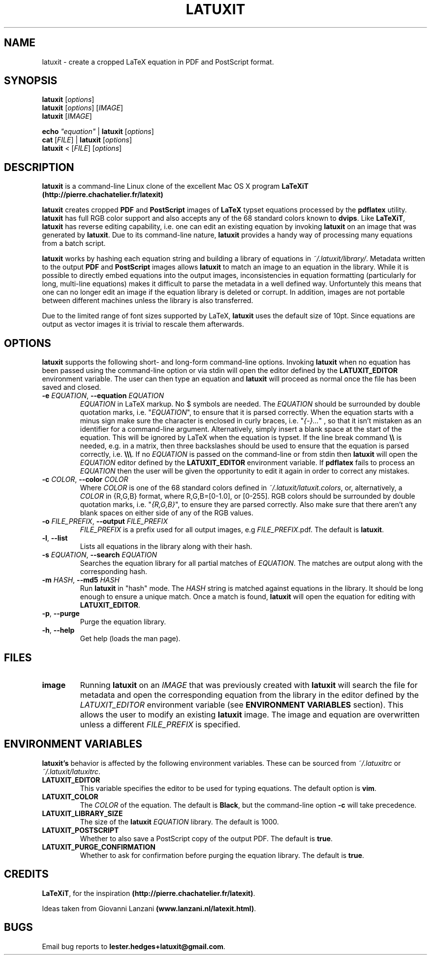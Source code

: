 .\" Copyright (c) 2012, 2013, 2014, Lester Hedges <lester.hedges@gmail.com>
.\"
.\" %%%LICENSE_START(GPLv2+_DOC_FULL)
.\" This is free documentation; you can redistribute it and/or
.\" modify it under the terms of the GNU General Public License as
.\" published by the Free Software Foundation; either version 2 of
.\" the License, or (at your option) any later version.
.\"
.\" The GNU General Public License's references to "object code"
.\" and "executables" are to be interpreted as the output of any
.\" document formatting or typesetting system, including
.\" intermediate and printed output.
.\"
.\" This manual is distributed in the hope that it will be useful,
.\" but WITHOUT ANY WARRANTY; without even the implied warranty of
.\" MERCHANTABILITY or FITNESS FOR A PARTICULAR PURPOSE.  See the
.\" GNU General Public License for more details.
.\"
.\" You should have received a copy of the GNU General Public
.\" License along with this manual; if not, see
.\" <http://www.gnu.org/licenses/>.
.\" %%%LICENSE_END
.if !\n(.g \{\
.   if !\w|\*(lq| \{\
.       ds lq ``
.       if \w'\(lq' .ds lq "\(lq
.   \}
.   if !\w|\*(rq| \{\
.       ds rq ''
.       if \w'\(rq' .ds rq "\(rq
.   \}
.\}
.de Id
.ds Dt \\$4
..
.Id $Id: latuxit.1,v 1.00 2014/05/15 17:43:32 lester Exp $
.TH LATUXIT 1 \*(Dt "Lester Hedges"
.SH NAME
latuxit \- create a cropped LaTeX equation in PDF and PostScript format.
.SH SYNOPSIS
.B latuxit
.RI [ options ]
.br
.B latuxit
.RI [ options ]
.RI [ IMAGE ]
.br
.B latuxit
.RI [ IMAGE ]
.P
.B echo
.RI \fI"equation\fI"
|
.B latuxit
.RI [ options ]
.br
.B cat
.RI [ FILE ]
|
.B latuxit
.RI [ options ]
.br
.B latuxit
<
.RI [ FILE ]
.RI [ options ]
.SH DESCRIPTION
.PP
.B latuxit
is a command-line Linux clone of the excellent Mac OS X program
.B LaTeXiT (http://pierre.chachatelier.fr/latexit)
.PP
.B latuxit
creates cropped
.B PDF
and
.B PostScript
images of
.B LaTeX
typset equations processed by the
.B pdflatex
utility.
.B latuxit
has full RGB color support and also accepts any of the 68 standard colors known
to
.BR dvips .
Like
.BR LaTeXiT ,
.B latuxit
has reverse editing capability, i.e. one can edit an existing equation by
invoking
.B latuxit
on an image that was generated by
.BR latuxit .
Due to its command-line nature,
.B latuxit
provides a handy way of processing many equations from a batch script.
.PP
.B latuxit
works by hashing each equation string and building a library of equations in
.IR ~/.latuxit/library/ .
Metadata written to the output
.B PDF
and
.B PostScript
images allows
.B latuxit
to match an image to an equation in the library. While it is possible to
directly embed equations into the output images, inconsistencies in equation
formatting (particularly for long, multi-line equations) makes it difficult to
parse the metadata in a well defined way. Unfortuntely this means that one can
no longer edit an image if the equation library is deleted or corrupt. In
addition, images are not portable between different machines unless the library
is also transferred.
.PP
Due to the limited range of font sizes supported by LaTeX,
.B latuxit
uses the default size of 10pt. Since equations are output as vector images it
is trivial to rescale them afterwards.
.SH OPTIONS
.B
latuxit
supports the following short- and long-form command-line options. Invoking
.B latuxit
when no equation has been passed using the command-line option or via stdin
will open the editor defined by the
.B LATUXIT_EDITOR
environment variable. The user can then type an equation and
.B latuxit
will proceed as normal once the file has been saved and closed.
.TP
.BI \-e " EQUATION" "\fR,\fP \-\^\-equation "EQUATION
.I EQUATION
in LaTeX markup. No $ symbols are needed. The
.I EQUATION
should be surrounded by double quotation marks, i.e. "\fIEQUATION\fP"\fR, to
ensure that it is parsed correctly. When the equation starts with a minus
sign make sure the character is enclosed in curly braces,
i.e. "\fI{-}...\fP"\fR , so that it isn't mistaken as an identifier for a
command-line argument. Alternatively, simply insert a blank space at the start
of the equation. This will be ignored by LaTeX when the equation is typset.
If the line break command
.B \e\e
is needed, e.g. in a matrix, then three backslashes should be used to ensure
that the equation is parsed correctly, i.e.
.BR \e\e\e .
If no
.I EQUATION
is passed on the command-line or from stdin then
.B latuxit
will open the
.I EQUATION
editor defined by the
.B LATUXIT_EDITOR
environment variable. If
.B pdflatex
fails to process an
.I EQUATION
then the user will be given the opportunity to edit it again in order to
correct any mistakes.
.TP
.BI \-c " COLOR" "\fR,\fP \-\^\-color "COLOR
Where
.I COLOR
is one of the 68 standard colors defined in
.IR ~/.latuxit/latuxit.colors ,
or, alternatively, a
.I COLOR
in {R,G,B} format, where R,G,B=[0\-1.0], or [0\-255]. RGB colors should be
surrounded by double quotation marks, i.e. "\fI{R,G,B}\fP"\fR, to ensure
they are parsed correctly. Also make sure that there aren't any blank spaces
on either side of any of the RGB values.
.TP
.BI \-o " FILE_PREFIX" "\fR,\fP \-\^\-output "FILE_PREFIX
.I FILE_PREFIX
is a prefix used for all output images, e.g
.IR FILE_PREFIX .pdf.
The default is
.BR latuxit .
.TP
.BR \-l ", " \-\^\-list
Lists all equations in the library along with their hash.
.TP
.BI \-s " EQUATION" "\fR,\fP \-\^\-search "EQUATION
Searches the equation library for all partial matches of
.IR EQUATION .
The matches are output along with the corresponding hash.
.TP
.BI \-m " HASH" "\fR,\fP \-\^\-md5 "HASH
Run
.B latuxit
in "hash" mode. The
.I HASH
string is matched against equations in the library. It should be long enough to
ensure a unique match. Once a match is found,
.B latuxit
will open the equation for editing with
.BR LATUXIT_EDITOR .
.TP
.BR \-p ", " \-\^\-purge
Purge the equation library.
.TP
.BR \-h ", " \-\^\-help
Get help (loads the man page).
.
.SH FILES
.TP
.B image
Running
.B latuxit
on an
.I IMAGE
that was previously created with
.B latuxit
will search the file for metadata and open the corresponding equation from the
library in the editor defined by the
.I LATUXIT_EDITOR
environment variable (see
.B ENVIRONMENT VARIABLES
section). This allows the user to modify an existing
.B latuxit
image. The image and equation are overwritten unless a different
.I FILE_PREFIX
is specified.
.SH "ENVIRONMENT VARIABLES"
.B latuxit's
behavior is affected by the following environment variables. These
can be sourced from
.I ~/.latuxitrc
or
.IR ~/.latuxit/latuxitrc .
.TP
.B LATUXIT_EDITOR
This variable specifies the editor to be used for typing equations. The default
option is
.BR vim .
.TP
.B LATUXIT_COLOR
The
.I COLOR
of the equation. The default is
.BR Black ,
but the command-line option
.B \-c
will take precedence.
.TP
.B LATUXIT_LIBRARY_SIZE
The size of the
.B latuxit
.I EQUATION
library. The default is 1000.
.TP
.B LATUXIT_POSTSCRIPT
Whether to also save a PostScript copy of the output PDF. The default is
.BR true .
.TP
.B LATUXIT_PURGE_CONFIRMATION
Whether to ask for confirmation before purging the equation library. The default
is
.BR true .
.SH CREDITS
.PP
.BR LaTeXiT ,
for the inspiration
.BR (http://pierre.chachatelier.fr/latexit) .
.PP
Ideas taken from Giovanni Lanzani
.BR (www.lanzani.nl/latexit.html) .
.SH BUGS
.PP
Email bug reports to
.BR lester.hedges+latuxit@gmail.com .
